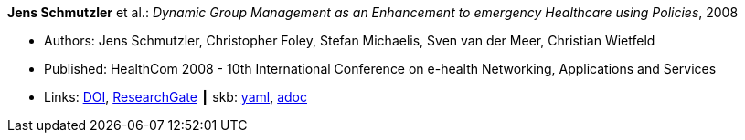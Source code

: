 *Jens Schmutzler* et al.: _Dynamic Group Management as an Enhancement to emergency Healthcare using Policies_, 2008

* Authors: Jens Schmutzler, Christopher Foley, Stefan Michaelis, Sven van der Meer, Christian Wietfeld
* Published: HealthCom 2008 - 10th International Conference on e-health Networking, Applications and Services
* Links:
      link:https://doi.org/10.1109/HEALTH.2008.4600102[DOI],
      link:https://www.researchgate.net/publication/4363190_Dynamic_group_management_as_an_enhancement_to_emergency_healthcare_using_policies[ResearchGate]
    ┃ skb:
        https://github.com/vdmeer/skb/tree/master/data/library/inproceedings/2000/schmutzler-2008-ehealth.yaml[yaml],
        https://github.com/vdmeer/skb/tree/master/data/library/inproceedings/2000/schmutzler-2008-ehealth.adoc[adoc]

